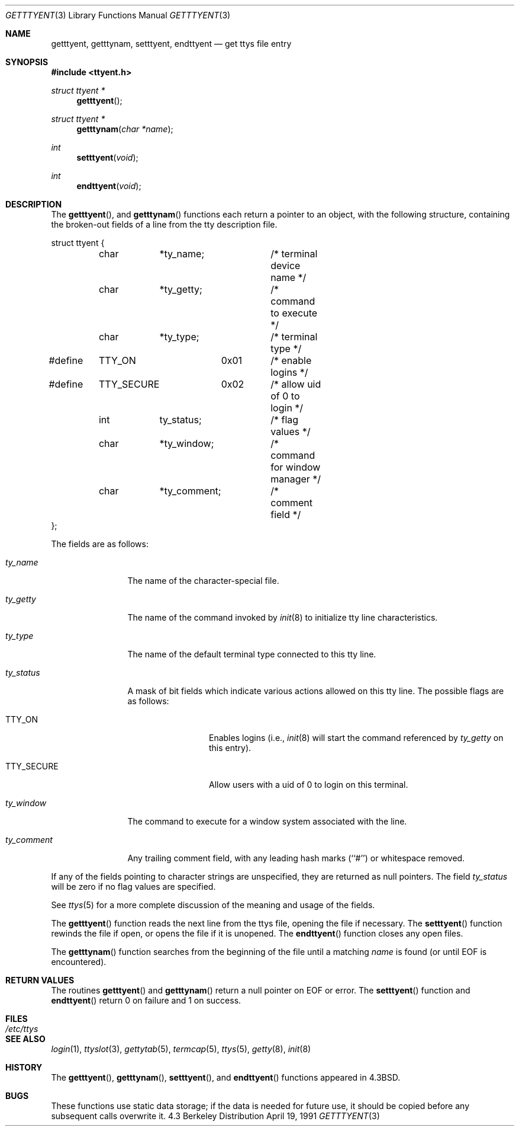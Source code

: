 .\" Copyright (c) 1989, 1991 The Regents of the University of California.
.\" All rights reserved.
.\"
.\" Redistribution and use in source and binary forms, with or without
.\" modification, are permitted provided that the following conditions
.\" are met:
.\" 1. Redistributions of source code must retain the above copyright
.\"    notice, this list of conditions and the following disclaimer.
.\" 2. Redistributions in binary form must reproduce the above copyright
.\"    notice, this list of conditions and the following disclaimer in the
.\"    documentation and/or other materials provided with the distribution.
.\" 3. All advertising materials mentioning features or use of this software
.\"    must display the following acknowledgement:
.\"	This product includes software developed by the University of
.\"	California, Berkeley and its contributors.
.\" 4. Neither the name of the University nor the names of its contributors
.\"    may be used to endorse or promote products derived from this software
.\"    without specific prior written permission.
.\"
.\" THIS SOFTWARE IS PROVIDED BY THE REGENTS AND CONTRIBUTORS ``AS IS'' AND
.\" ANY EXPRESS OR IMPLIED WARRANTIES, INCLUDING, BUT NOT LIMITED TO, THE
.\" IMPLIED WARRANTIES OF MERCHANTABILITY AND FITNESS FOR A PARTICULAR PURPOSE
.\" ARE DISCLAIMED.  IN NO EVENT SHALL THE REGENTS OR CONTRIBUTORS BE LIABLE
.\" FOR ANY DIRECT, INDIRECT, INCIDENTAL, SPECIAL, EXEMPLARY, OR CONSEQUENTIAL
.\" DAMAGES (INCLUDING, BUT NOT LIMITED TO, PROCUREMENT OF SUBSTITUTE GOODS
.\" OR SERVICES; LOSS OF USE, DATA, OR PROFITS; OR BUSINESS INTERRUPTION)
.\" HOWEVER CAUSED AND ON ANY THEORY OF LIABILITY, WHETHER IN CONTRACT, STRICT
.\" LIABILITY, OR TORT (INCLUDING NEGLIGENCE OR OTHERWISE) ARISING IN ANY WAY
.\" OUT OF THE USE OF THIS SOFTWARE, EVEN IF ADVISED OF THE POSSIBILITY OF
.\" SUCH DAMAGE.
.\"
.\"     @(#)getttyent.3	6.7 (Berkeley) 4/19/91
.\"
.Dd April 19, 1991
.Dt GETTTYENT 3
.Os BSD 4.3
.Sh NAME
.Nm getttyent ,
.Nm getttynam ,
.Nm setttyent ,
.Nm endttyent
.Nd get ttys file entry
.Sh SYNOPSIS
.Fd #include <ttyent.h>
.Ft struct ttyent *
.Fn getttyent
.Ft struct ttyent *
.Fn getttynam "char *name"
.Ft int
.Fn setttyent void
.Ft int
.Fn endttyent void
.Sh DESCRIPTION
The
.Fn getttyent ,
and
.Fn getttynam
functions
each return a pointer to an object, with the following structure,
containing the broken-out fields of a line from the tty description
file.
.Bd -literal
struct ttyent {
	char	*ty_name;	/* terminal device name */
	char	*ty_getty;	/* command to execute */
	char	*ty_type;	/* terminal type */
#define	TTY_ON		0x01	/* enable logins */
#define	TTY_SECURE	0x02	/* allow uid of 0 to login */
	int	ty_status;	/* flag values */
	char	*ty_window;	/* command for window manager */
	char	*ty_comment;	/* comment field */
};
.Ed
.Pp
The fields are as follows:
.Bl -tag -width ty_comment
.It Fa ty_name
The name of the character-special file.
.It Fa ty_getty
The name of the command invoked by
.Xr init 8
to initialize tty line characteristics.
.It Fa ty_type
The name of the default terminal type connected to this tty line.
.It Fa ty_status
A mask of bit fields which indicate various actions allowed on this
tty line.
The possible flags are as follows:
.Bl -tag -width TTY_SECURE
.It Dv TTY_ON
Enables logins (i.e.,
.Xr init 8
will start the command referenced by
.Fa ty_getty
on this entry).
.It Dv TTY_SECURE
Allow users with a uid of 0 to login on this terminal.
.El
.It Fa ty_window
The command to execute for a window system associated with the line.
.It Fa ty_comment
Any trailing comment field, with any leading hash marks (``#'') or
whitespace removed.
.El
.Pp
If any of the fields pointing to character strings are unspecified,
they are returned as null pointers.
The field
.Fa ty_status
will be zero if no flag values are specified.
.Pp
See
.Xr ttys 5
for a more complete discussion of the meaning and usage of the
fields.
.Pp
The
.Fn getttyent
function
reads the next line from the ttys file, opening the file if necessary.
The
.Fn setttyent
function
rewinds the file if open, or opens the file if it is unopened.
The
.Fn endttyent
function
closes any open files.
.Pp
The
.Fn getttynam
function
searches from the beginning of the file until a matching
.Fa name
is found
(or until
.Dv EOF
is encountered).
.Sh RETURN VALUES
The routines
.Fn getttyent
and
.Fn getttynam
return a null pointer on
.Dv EOF
or error.
The
.Fn setttyent
function
and
.Fn endttyent
return 0 on failure and 1 on success.
.Sh FILES
.Bl -tag -width /etc/ttys -compact
.It Pa /etc/ttys
.El
.Sh SEE ALSO
.Xr login 1 ,
.Xr ttyslot 3 ,
.Xr gettytab 5 ,
.Xr termcap 5 ,
.Xr ttys 5 ,
.Xr getty 8 ,
.Xr init 8
.Sh HISTORY
The
.Fn getttyent ,
.Fn getttynam ,
.Fn setttyent ,
and
.Fn endttyent
functions appeared in
.Bx 4.3 .
.Sh BUGS
These functions use static data storage;
if the data is needed for future use, it should be
copied before any subsequent calls overwrite it.
